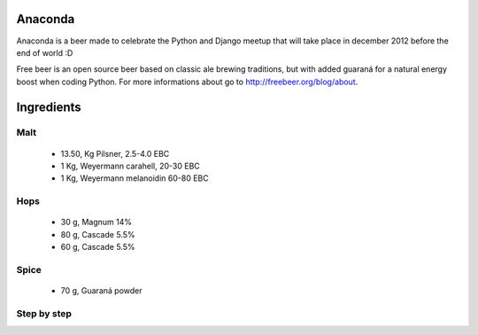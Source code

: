 Anaconda
========

Anaconda is a beer made to celebrate the Python and Django meetup that will
take place in december 2012 before the end of world :D

Free beer is an open source beer based on classic ale brewing traditions, but
with added guaraná for a natural energy boost when coding Python. For more
informations about go to http://freebeer.org/blog/about.

Ingredients
===========

Malt
----

 * 13.50, Kg Pilsner, 2.5-4.0 EBC
 * 1 Kg, Weyermann carahell, 20-30 EBC
 * 1 Kg, Weyermann melanoidin 60-80 EBC

Hops
----
 * 30 g, Magnum 14%
 * 80 g, Cascade 5.5%
 * 60 g, Cascade 5.5%

Spice
-----

 * 70 g, Guaraná powder

Step by step
------------
